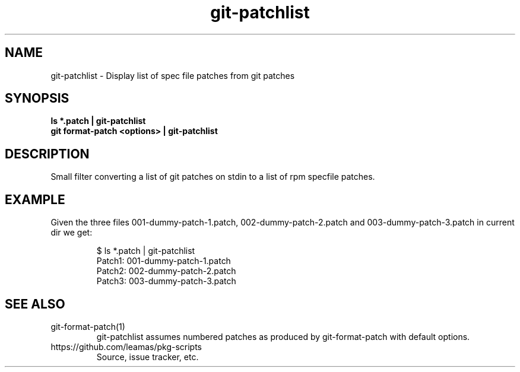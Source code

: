 .TH "git-patchlist" 1
.SH NAME
git-patchlist \- Display  list of spec file patches from git patches

.SH SYNOPSIS
.B  ls *.patch | git-patchlist
.br
.B  git format-patch <options> | git-patchlist

.SH DESCRIPTION

Small filter converting  a list of git patches on stdin to a list of
rpm specfile patches.

.SH EXAMPLE
Given the three files 001-dummy-patch-1.patch, 002-dummy-patch-2.patch
and 003-dummy-patch-3.patch in current dir we get:
.IP
$ ls *.patch | git-patchlist
.br
Patch1:   001-dummy-patch-1.patch
.br
Patch2:   002-dummy-patch-2.patch
.br
Patch3:   003-dummy-patch-3.patch

.SH SEE ALSO
.TP
git-format-patch(1)
git-patchlist assumes numbered patches as produced by git-format-patch with
default options.

.TP
https://github.com/leamas/pkg-scripts
Source, issue tracker, etc.
